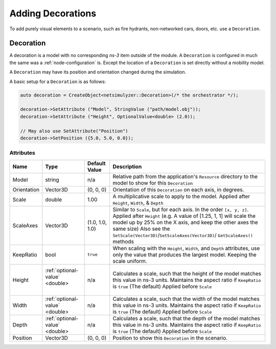 Adding Decorations
==================

To add purely visual elements to a scenario, such as fire hydrants, non-networked cars, doors, etc. use
a ``Decoration``.


.. _decoration:

Decoration
----------

A decoration is a model with no corresponding *ns-3* item outside of the module.
A ``Decoration`` is configured in much the same was a :ref:`node-configuration` is.
Except the location of a ``Decoration`` is set directly without a mobility model.

A ``Decoration`` may have its position and orientation changed during
the simulation.

A basic setup for a ``Decoration`` is as follows:

.. code-block:: C++

  auto decoration = CreateObject<netsimulyzer::Decoration>(/* the orchestrator */);

  decoration->SetAttribute ("Model", StringValue ("path/model.obj"));
  decoration->SetAttribute ("Height", OptionalValue<double> (2.0));

  // May also use SetAttribute("Position")
  decoration->SetPosition ({5.0, 5.0, 0.0});


Attributes
^^^^^^^^^^

+----------------------+-----------------------------------+-----------------+--------------------------------------------------------------+
| Name                 | Type                              | Default Value   | Description                                                  |
+======================+===================================+=================+==============================================================+
| Model                | string                            | n/a             | Relative path from the application's ``Resource``            |
|                      |                                   |                 | directory to the model to show for this ``Decoration``       |
+----------------------+-----------------------------------+-----------------+--------------------------------------------------------------+
| Orientation          | Vector3D                          | (0, 0, 0)       | Orientation of this ``Decoration`` on each axis, in degrees. |
+----------------------+-----------------------------------+-----------------+--------------------------------------------------------------+
| Scale                | double                            | 1.00            | A multiplicative scale to apply to the model.                |
|                      |                                   |                 | Applied after ``Height``, ``Width``, & ``Depth``             |
+----------------------+-----------------------------------+-----------------+--------------------------------------------------------------+
| ScaleAxes            | Vector3D                          | (1.0, 1.0, 1.0) | Similar to ``Scale``, but for each axis. In the order        |
|                      |                                   |                 | ``[x, y, z]``.  Applied after ``Height``                     |
|                      |                                   |                 | (e.g. A value of [1.25, 1, 1] will scale the model up        |
|                      |                                   |                 | by 25% on the X axis, and keep the other axes                |
|                      |                                   |                 | the same size) Also see the                                  |
|                      |                                   |                 | ``SetScale(Vector3D)``/``SetScaleAxes(Vector3D)``/           |
|                      |                                   |                 | ``GetScaleAxes()`` methods                                   |
+----------------------+-----------------------------------+-----------------+--------------------------------------------------------------+
| KeepRatio            | bool                              | ``true``        | When scaling with the ``Height``, ``Width``,                 |
|                      |                                   |                 | and ``Depth`` attributes, use only the value that            |
|                      |                                   |                 | produces the largest model. Keeping the scale uniform.       |
+----------------------+-----------------------------------+-----------------+--------------------------------------------------------------+
| Height               | :ref:`optional-value` <double>    | n/a             | Calculates a scale, such that the height of the model        |
|                      |                     |             |                 | matches this value in ns-3 units. Maintains the aspect       |
|                      |                                   |                 | ratio if  ``KeepRatio`` is ``true`` (The default)            |
|                      |                                   |                 | Applied before ``Scale``                                     |
+----------------------+-----------------------------------+-----------------+--------------------------------------------------------------+
| Width                | :ref:`optional-value` <double>    | n/a             | Calculates a scale, such that the width of the model         |
|                      |                                   |                 | matches this value in ns-3 units. Maintains the aspect       |
|                      |                                   |                 | ratio if  ``KeepRatio`` is ``true`` (The default)            |
|                      |                                   |                 | Applied before ``Scale``                                     |
+----------------------+-----------------------------------+-----------------+--------------------------------------------------------------+
| Depth                | :ref:`optional-value` <double>    | n/a             | Calculates a scale, such that the depth of the model         |
|                      |                                   |                 | matches this value in ns-3 units. Maintains the aspect       |
|                      |                                   |                 | ratio if  ``KeepRatio`` is ``true`` (The default)            |
|                      |                                   |                 | Applied before ``Scale``                                     |
+----------------------+-----------------------------------+-----------------+--------------------------------------------------------------+
| Position             | Vector3D                          | (0, 0, 0)       | Position to show this ``Decoration`` in the scenario.        |
+----------------------+-----------------------------------+-----------------+--------------------------------------------------------------+

